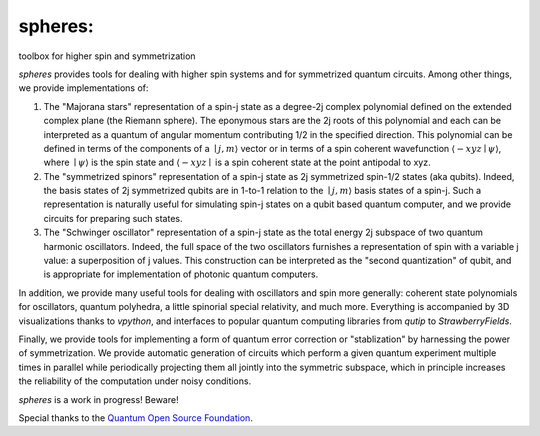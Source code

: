 ********
spheres:
********

toolbox for higher spin and symmetrization

.. image:: https://readthedocs.org/projects/spheres/badge/?version=latest
	:target: https://spheres.readthedocs.io/en/latest/?badge=latest

.. image:: https://badge.fury.io/py/spheres.svg
	:target: https://badge.fury.io/py/spheres

.. image:: https://travis-ci.com/heyredhat/spheres.svg?branch=main
	:target: https://travis-ci.com/github/heyredhat/spheres

.. image:: https://codecov.io/gh/heyredhat/spheres/branch/main/graph/badge.svg?token=980CL7KIFL
	:target: https://codecov.io/gh/heyredhat/spheres

.. image:: https://pyup.io/repos/github/heyredhat/spheres/shield.svg
	:target: https://pyup.io/repos/github/heyredhat/spheres/

.. image:: https://pyup.io/repos/github/heyredhat/spheres/python-3-shield.svg
	:target: https://pyup.io/repos/github/heyredhat/spheres/


.. image:: https://raw.githubusercontent.com/heyredhat/spheres/main/stereographic_projection.jpg
   :align: center

`spheres` provides tools for dealing with higher spin systems and for symmetrized quantum circuits. Among other things, we provide implementations of:

1. The "Majorana stars" representation of a spin-j state as a degree-2j complex polynomial defined on the extended complex plane (the Riemann sphere). The eponymous stars are the 2j roots of this polynomial and each can be interpreted as a quantum of angular momentum contributing 1/2 in the specified direction. This polynomial can be defined in terms of the components of a :math:`\mid j, m \rangle` vector or in terms of a spin coherent wavefunction :math:`\langle -xyz \mid \psi \rangle`, where :math:`\mid \psi \rangle` is the spin state and :math:`\langle -xyz \mid` is a spin coherent state at the point antipodal to xyz. 

2. The "symmetrized spinors" representation of a spin-j state as 2j symmetrized spin-1/2 states (aka qubits). Indeed, the basis states of 2j symmetrized qubits are in 1-to-1 relation to the :math:`\mid j, m \rangle` basis states of a spin-j. Such a representation is naturally useful for simulating spin-j states on a qubit based quantum computer, and we provide circuits for preparing such states.

3. The "Schwinger oscillator" representation of a spin-j state as the total energy 2j subspace of two quantum harmonic oscillators. Indeed, the full space of the two oscillators furnishes a representation of spin with a variable j value: a superposition of j values. This construction can be interpreted as the "second quantization" of qubit, and is appropriate for implementation of photonic quantum computers.

In addition, we provide many useful tools for dealing with oscillators and spin more generally: coherent state polynomials for oscillators, quantum polyhedra, a little spinorial special relativity, and much more. Everything is accompanied by 3D visualizations thanks to `vpython`, and interfaces to popular quantum computing libraries from `qutip` to `StrawberryFields`.

Finally, we provide tools for implementing a form of quantum error correction or "stablization" by harnessing the power of symmetrization. We provide automatic generation of circuits which perform a given quantum experiment multiple times in parallel while periodically projecting them all jointly into the symmetric subspace, which in principle increases the reliability of the computation under noisy conditions.

`spheres` is a work in progress! Beware!

Special thanks to the `Quantum Open Source Foundation <https://qosf.org/>`_.
